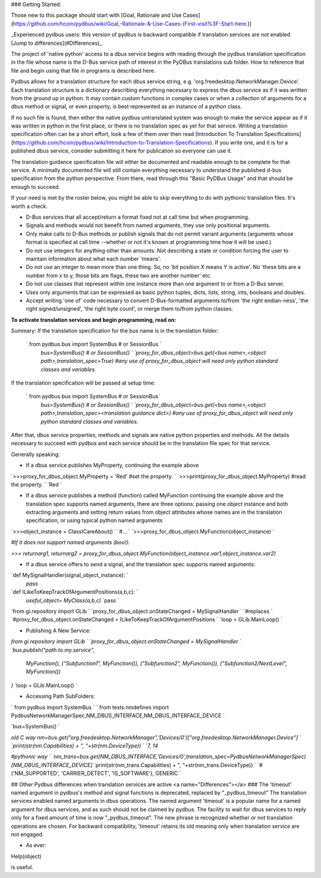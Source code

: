 ### Getting Started:

Those new to this package should start with [Goal, Rationale and Use Cases](https://github.com/hcoin/pydbus/wiki/Goal,-Rationale-&-Use-Cases-(First-visit%3F-Start-here.))

_Experienced pydbus users: this version of pydbus is backward compatible if translation services are not enabled. [Jump to differences](#Differences)_

The project of 'native python' access to a dbus service begins with reading through the pydbus translation specification in the file whose name is the D-Bus service path of interest in the PyDBus translations sub folder.  How to reference that file and begin using that file in programs is described here.

Pydbus allows for a translation structure for each dbus service
string, e.g. 'org.freedesktop.NetworkManager.Device'.  Each translation
structure is a dictionary describing everything necessary to express the dbus service as if it was written from the ground up in python.  It may contain custom functions in complex cases or when a collection of arguments for a dbus method or signal, or even property, is best represented as an instance of a python class.

If no such file is found, then either the native pydbus untranslated system was enough to make the service appear as if it was written in python in the first place, or there is no translation spec as yet for that service.  Writing a translation specification often can be a short effort, look a few of them over then read [Introduction To Translation Specifications](https://github.com/hcoin/pydbus/wiki/Introduction-to-Translation-Specifications). If you write one, and it is for a published dbus service, consider submitting it here for publication so everyone can use it.

The translation guidance specification file will either be documented and readable enough to be complete for that service.  A minimally documented file will still contain everything necessary to understand the published d-bus specification from the python perspective.  From there, read through this "Basic PyDBus Usage" and that should be enough to succeed.

If your need is met by the roster below, you might be able to skip everything to do with pythonic translation files. It's worth a check.  


* D-Bus services that all accept/return a format fixed not at call time but when programming.
* Signals and methods would not benefit from named arguments, they use only positional arguments.
* Only make calls to D-Bus methods or publish signals that do not permit variant arguments (arguments whose format is specified at call time --whether or not it's known at programming time how it will be used.)
* Do not use integers for anything other than amounts.  Not describing a state or condition forcing the user to maintain information about what each number 'means'.
* Do not use an integer to mean more than one thing.  So, no 'bit position X means Y is active'.  No 'these bits are a number from x to y, those bits are flags, these two are another number' etc.
* Do not use classes that represent within one instance more than one argument to or from a D-Bus server.
* Uses only arguments that can be expressed as basic python tuples, dicts, lists, string, ints, booleans and doubles.
* Accept writing 'one of' code necessary to convert D-Bus-formatted arguments to/from 'the right endian-ness', 'the right signed/unsigned', 'the right byte count', or merge them to/from python classes.

**To activate translation services and begin programming, read on:**

Summary: If the translation specification for the bus name is in the translation folder:

 ` from pydbus.bus import SystemBus # or SessionBus  `  
  `bus=SystemBus()  # or SessionBus()  `  
  `proxy_for_dbus_object=bus.get(<bus name>,<object path>,translation_spec=True)`  
  `#any use of proxy_for_dbus_object will need only python standard classes and variables.`  

If the translation specification will be passed at setup time:

 ` from pydbus.bus import SystemBus # or SessionBus`  
  `bus=SystemBus()  # or SessionBus() `  
  `proxy_for_dbus_object=bus.get(<bus name>,<object path>,translation_spec=<translation guidance dict>)`  
  `#any use of proxy_for_dbus_object will need only python standard classes and variables.`  

After that, dbus service properties, methods and signals are native python properties and methods.  All the details necessary to succeed with pydbus and each service should be in the translation file spec for that service.

Generally speaking:

* If a dbus service publishes MyProperty, continuing the example above

`>>>proxy_for_dbus_object.MyProperty = 'Red'  #set the property.  `  
`>>>print(proxy_for_dbus_object.MyProperty)  #read the property.  `  
`Red  `  

* If a dbus service publishes a method (function) called MyFunction continuing the example above and the translation spec supports named arguments, there are three options: passing one object instance and both extracting arguments and setting return values from object attributes whose names are in the translation specification, or using typical python named arguments

`>>>object_instance = ClassICareAbout()  `  
`#...  `  
`>>>proxy_for_dbus_object.MyFunction(object_instance)  `  

`#If it does not support named arguments (boo!):`  

`>>> returnarg1, returnarg2 = proxy_for_dbus_object.MyFunction(object_instance.var1,object_instance.var2)`  

* If a dbus service offers to send a signal, and the translation spec supports named arguments:

`def MySignalHandler(signal_object_instance):  `  
    `pass`  

`def ILikeToKeepTrackOfArgumentPositions(a,b,c):  `  
   `useful_object= MyClass(a,b,c)`  
   `pass  `  

`from gi.repository import GLib  `  
`proxy_for_dbus_object.onStateChanged = MySignalHandler   `  
`#replaces  `  
`#proxy_for_dbus_object.onStateChanged = ILikeToKeepTrackOfArgumentPositions  `  
`loop = GLib.MainLoop()  `  


* Publishing A New Service:

`from gi.repository import GLib  `  
`proxy_for_dbus_object.onStateChanged = MySignalHandler   `  
`bus.publish("path.to.my.service",`  
  `MyFunction(),`  
  `("Subfunction1", MyFunction()),`  
  `("Subfunction2", MyFunction()),`  
  `("Subfunction2/NextLevel", MyFunction())`  
`)`  
`loop = GLib.MainLoop()  `  

* Accessing Path SubFolders:

`    from pydbus import SystemBus  `  
`    from tests.nmdefines import PydbusNetworkManagerSpec,NM_DBUS_INTERFACE,NM_DBUS_INTERFACE_DEVICE  `  

`bus=SystemBus()  `

`\old C way`   
`nm=bus.get("org.freedesktop.NetworkManager",'Devices/0')["org.freedesktop.NetworkManager.Device"]  `  
`print(str(nm.Capabilities) + ", "+str(nm.DeviceType))  `  
`\7, 14`  

`#pythonic way  `  
`nm_trans=bus.get(NM_DBUS_INTERFACE,'Devices/0',translation_spec=PydbusNetworkManagerSpec)[NM_DBUS_INTERFACE_DEVICE]`    
`print(str(nm_trans.Capabilities) + ", "+str(nm_trans.DeviceType))  `  
`#('NM_SUPPORTED', 'CARRIER_DETECT', 'IS_SOFTWARE'), GENERIC  `  


##  Other Pydbus differences when translation services are active
<a name="Differences"></a>
###  The 'timeout' named argument in pydbus's method and signal functions is deprecated, replaced by "_pydbus_timeout"
The translation services enabled named arguments in dbus operations.  The named argument 'timeout' is a popular name for a named argument for dbus services, and as such should not be claimed by pydbus.  The facility to wait for dbus services to reply only for a fixed amount of time is now "_pydbus_timeout".   The new phrase is recognized whether or not translation operations are chosen.  For backward compatibility, 'timeout' retains its old meaning only when translation service are not engaged.


 

* As ever:

Help(object)

is useful.
